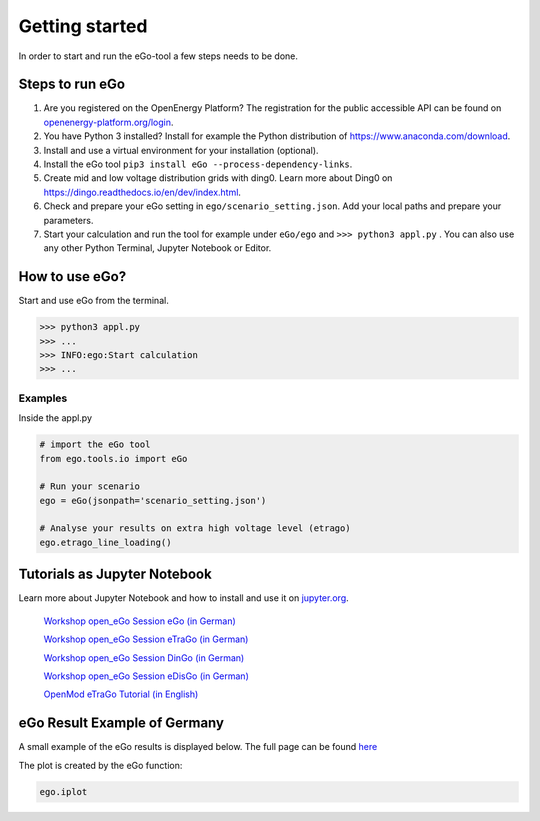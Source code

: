 ===============
Getting started
===============

In order to start and run the eGo-tool a few steps needs to be done.

Steps to run eGo
================

1. Are you registered on the OpenEnergy Platform?
   The registration for the public accessible API can be found on
   `openenergy-platform.org/login <http://openenergy-platform.org/login/>`_.

2. You have Python 3 installed? Install for example the Python
   distribution of `<https://www.anaconda.com/download>`_.

3. Install and use a virtual environment for your installation (optional).

4. Install the eGo tool ``pip3 install eGo --process-dependency-links``.

5. Create mid and low voltage distribution grids with ding0.
   Learn more about Ding0 on `<https://dingo.readthedocs.io/en/dev/index.html>`_.

6. Check and prepare your eGo setting in ``ego/scenario_setting.json``. Add your
   local paths and prepare your parameters.

7. Start your calculation and run the tool for example under
   ``eGo/ego`` and ``>>> python3 appl.py`` . You can also use any other Python
   Terminal, Jupyter Notebook or Editor.

  

How to use eGo?
===============
 
Start and use eGo from the terminal.

.. code-block:: bash

   >>> python3 appl.py
   >>> ...
   >>> INFO:ego:Start calculation
   >>> ...



Examples
--------
Inside the appl.py

.. code-block:: python

    # import the eGo tool
    from ego.tools.io import eGo

    # Run your scenario
    ego = eGo(jsonpath='scenario_setting.json')

    # Analyse your results on extra high voltage level (etrago)
    ego.etrago_line_loading()



Tutorials as Jupyter Notebook
=============================

Learn more about Jupyter Notebook and how to install and use it
on `jupyter.org <http://jupyter.org/>`_.


    `Workshop open_eGo Session eGo (in German) <https://nbviewer.jupyter.org/gist/wolfbunke/7659fbc22b9d72f0cda8dc544d1f537e>`_

    `Workshop open_eGo Session eTraGo (in German) <https://nbviewer.jupyter.org/gist/ulfmueller/2c1fd6c4c29d606b313ab32bc0391dd2/eTraGo_Session_Workshop2018.ipynb>`_
    
    `Workshop open_eGo Session DinGo (in German) <https://nbviewer.jupyter.org/gist/nesnoj/6ee605cd3494fa6e3e848385c4afbe19/dingo_session.ipynb>`_

    `Workshop open_eGo Session eDisGo (in German) <https://nbviewer.jupyter.org/gist/birgits/46aafa9d9bc860a47b18b0a1100d7dd7/edisgo_session.ipynb>`_
    
    `OpenMod eTraGo Tutorial (in English) <https://github.com/openego/eGo/blob/master/ego/examples/tutorials/etrago_OpenMod_Zuerich18.ipynb>`_
    



eGo Result Example of Germany
=============================


A small example of the eGo results is displayed below. The full page can be found `here <https://openego.readthedocs.io/en/dev/_static/ego_example_iplot_map.html>`_


.. raw:: html
   
    <iframe src="_static/ego_example_iplot_map.html" height="450px" width="100%"></iframe>





The plot is created by the eGo function:

.. code-block:: python

    ego.iplot

